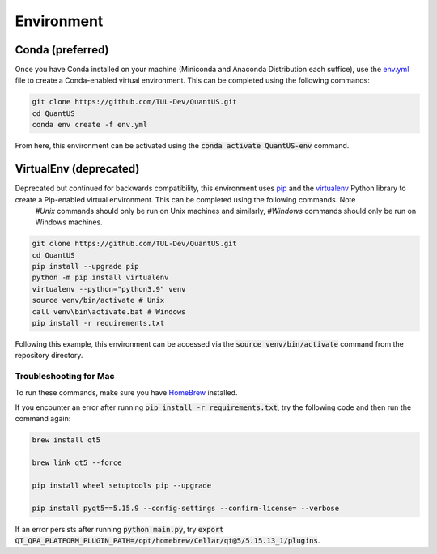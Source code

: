 ===========
Environment
===========

Conda (preferred)
=================
Once you have Conda installed on your machine (Miniconda and Anaconda Distribution each suffice), use the `env.yml`_ file to create a Conda-enabled virtual environment. This can be completed using the following commands:

.. _env.yml: https://github.com/TUL-DEV/QuantUS/blob/main/env.yml

.. code-block:: shell

   git clone https://github.com/TUL-Dev/QuantUS.git
   cd QuantUS
   conda env create -f env.yml

From here, this environment can be activated using the :code:`conda activate QuantUS-env` command.

VirtualEnv (deprecated)
=======================

Deprecated but continued for backwards compatibility, this environment uses `pip`_ and the `virtualenv`_ Python library to create a Pip-enabled virtual environment. This can be completed using the following commands. Note
 `#Unix` commands should only be run on Unix machines and similarly, `#Windows` commands should only be run on Windows machines.

.. _pip: https://pypi.org/project/pip/
.. _virtualenv: https://pypi.org/project/virtualenv/

.. code-block:: shell

   git clone https://github.com/TUL-Dev/QuantUS.git
   cd QuantUS
   pip install --upgrade pip
   python -m pip install virtualenv
   virtualenv --python="python3.9" venv
   source venv/bin/activate # Unix
   call venv\bin\activate.bat # Windows
   pip install -r requirements.txt

Following this example, this environment can be accessed via the :code:`source venv/bin/activate` command from the repository directory.

Troubleshooting for Mac
-----------------------

To run these commands, make sure you have `HomeBrew`_ installed.

If you encounter an error after running :code:`pip install -r requirements.txt`, try the following code and then run the command again:

.. code-block:: shell

   brew install qt5

   brew link qt5 --force

   pip install wheel setuptools pip --upgrade

   pip install pyqt5==5.15.9 --config-settings --confirm-license= --verbose

If an error persists after running :code:`python main.py`, try :code:`export QT_QPA_PLATFORM_PLUGIN_PATH=/opt/homebrew/Cellar/qt@5/5.15.13_1/plugins`.

.. _HomeBrew: https://brew.sh/
